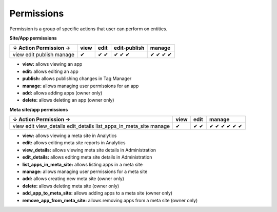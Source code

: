 ===========
Permissions
===========

Permission is a group of specific actions that user can perform on entities.

**Site/App permissions**

+--------------------------+-------+-------+---------------+---------+
| ↓ Action \ Permission →  | view  | edit  | edit-publish  | manage  |
+==========================+=======+=======+===============+=========+
| view                     | ✔     | ✔     | ✔             | ✔       |
| edit                     |       | ✔     | ✔             | ✔       |
| publish                  |       |       | ✔             | ✔       |
| manage                   |       |       |               | ✔       |
+--------------------------+-------+-------+---------------+---------+

* **view:** allows viewing an app
* **edit:** allows editing an app
* **publish:** allows publishing changes in Tag Manager
* **manage:** allows managing user permissions for an app
* **add:** allows adding apps (owner only)
* **delete:** allows deleting an app (owner only)

**Meta site/app permissions**

+--------------------------+-------+-------+---------+
| ↓ Action \ Permission →  | view  | edit  | manage  |
+==========================+=======+=======+=========+
| view                     | ✔     | ✔     | ✔       |
| edit                     |       | ✔     | ✔       |
| view_details             |       |       | ✔       |
| edit_details             |       |       | ✔       |
| list_apps_in_meta_site   |       |       | ✔       |
| manage                   |       |       | ✔       |
+--------------------------+-------+-------+---------+

* **view:** allows viewing a meta site in Analytics
* **edit:** allows editing meta site reports in Analytics
* **view_details:** allows viewing meta site details in Administration
* **edit_details:** allows editing meta site details in Administration
* **list_apps_in_meta_site:** allows listing apps in a meta site
* **manage:** allows managing user permissions for a meta site
* **add:** allows creating new meta site (owner only)
* **delete:** allows deleting meta site (owner only)
* **add_app_to_meta_site:** allows adding apps to a meta site (owner only)
* **remove_app_from_meta_site:** allows removing apps from a meta site (owner only)
